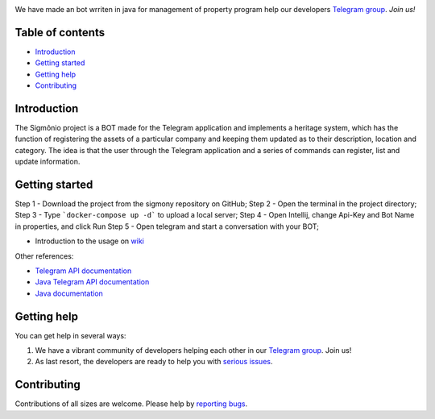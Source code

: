 .. image:: https://raw.githubusercontent.com/filipegmedeiros/sigmonio-bot/master/logos/long-logo.png   
   :align: center
   :target: https://t.me/sigmonio-bot
   :alt: psigmonio-bot Logo
   
   
We have made an bot wrriten in java for management of property program
help our developers `Telegram group <https://telegram.me/sigmoniodevs>`_. *Join us!* 

.. |Github License|  image:: https://img.shields.io/github/license/filipegmedeiros/sigmonio-bot?style=for-the-badge
.. |Github Issues| image:: https://img.shields.io/github/issues/filipegmedeiros/sigmonio-bot?style=for-the-badge
.. |Github Commit| image:: https://img.shields.io/github/last-commit/filipegmedeiros/sigmonio-bot?style=for-the-badge

|Github License| |Github Issues| |Github Commit|

=================
Table of contents
=================

- `Introduction`_

- `Getting started`_
  
- `Getting help`_

- `Contributing`_

============
Introduction
============

The Sigmônio project is a BOT made for the Telegram application and implements a heritage system, which has the function of registering the assets of a particular company and keeping them updated as to their description, location and category. The idea is that the user through the Telegram application and a series of commands can register, list and update information.

===============
Getting started
===============

Step 1 - Download the project from the sigmony repository on GitHub; 
Step 2 - Open the terminal in the project directory; 
Step 3 - Type ```docker-compose up -d``` to upload a local server; 
Step 4 - Open Intellij, change Api-Key and Bot Name in properties, and click Run 
Step 5 - Open telegram and start a conversation with your BOT;


- Introduction to the usage on `wiki <https://github.com/filpegmedeiros/sigmonio-bot/wiki/Examples>`_ 

Other references:

- `Telegram API documentation <https://core.telegram.org/bots/api>`_
- `Java Telegram API documentation <https://https://github.com/pengrad/java-telegram-bot-api>`_
- `Java documentation <https://devdocs.io/openjdk/>`_
    

============
Getting help
============

You can get help in several ways:

1. We have a vibrant community of developers helping each other in our `Telegram group <https://telegram.me/sigmoniodevs>`_. Join us!

2. As last resort, the developers are ready to help you with `serious issues <https://github.com/filipegmedeiros/sigmonio-bot/issues/new>`_.


============
Contributing
============

Contributions of all sizes are welcome. Please help by `reporting bugs <https://github.com/filipegmedeiros/sigmonio-bot/issues/new>`_.
